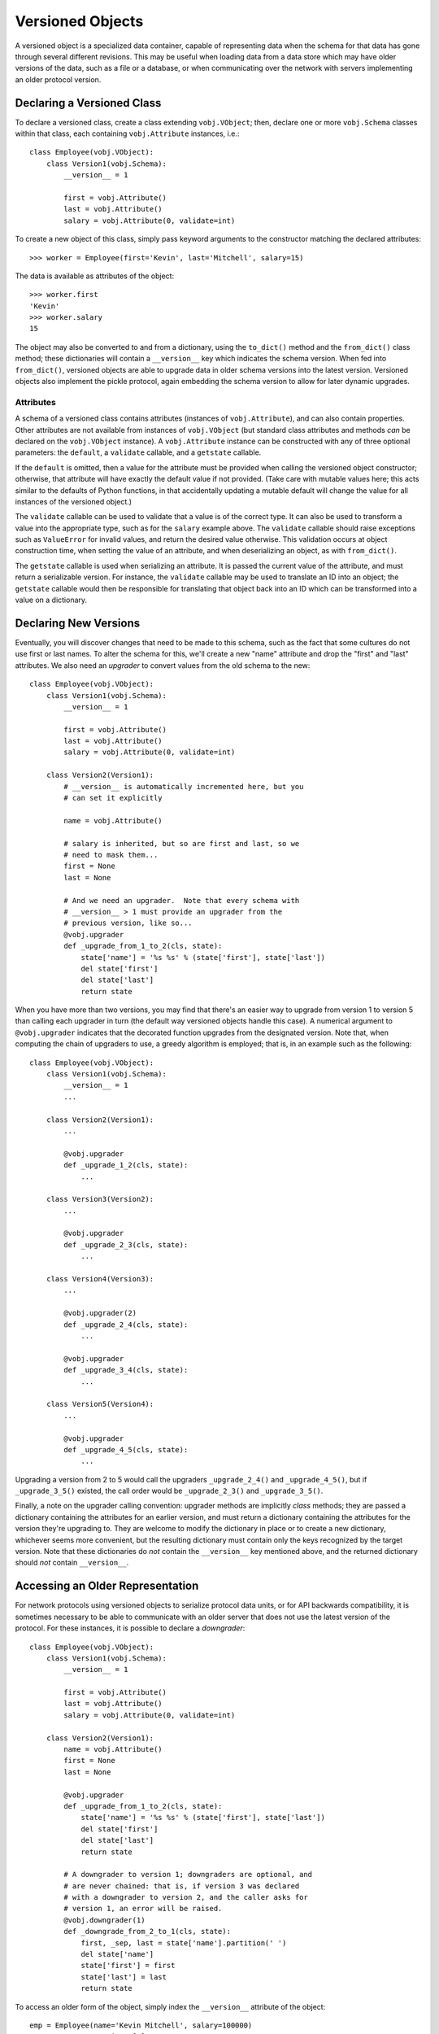 =================
Versioned Objects
=================

A versioned object is a specialized data container, capable of
representing data when the schema for that data has gone through
several different revisions.  This may be useful when loading data
from a data store which may have older versions of the data, such as a
file or a database, or when communicating over the network with
servers implementing an older protocol version.

Declaring a Versioned Class
===========================

To declare a versioned class, create a class extending
``vobj.VObject``; then, declare one or more ``vobj.Schema`` classes
within that class, each containing ``vobj.Attribute`` instances,
i.e.::

    class Employee(vobj.VObject):
        class Version1(vobj.Schema):
	    __version__ = 1

	    first = vobj.Attribute()
	    last = vobj.Attribute()
	    salary = vobj.Attribute(0, validate=int)

To create a new object of this class, simply pass keyword arguments to
the constructor matching the declared attributes::

    >>> worker = Employee(first='Kevin', last='Mitchell', salary=15)

The data is available as attributes of the object::

    >>> worker.first
    'Kevin'
    >>> worker.salary
    15

The object may also be converted to and from a dictionary, using the
``to_dict()`` method and the ``from_dict()`` class method; these
dictionaries will contain a ``__version__`` key which indicates the
schema version.  When fed into ``from_dict()``, versioned objects are
able to upgrade data in older schema versions into the latest version.
Versioned objects also implement the pickle protocol, again embedding
the schema version to allow for later dynamic upgrades.

Attributes
----------

A schema of a versioned class contains attributes (instances of
``vobj.Attribute``), and can also contain properties.  Other
attributes are not available from instances of ``vobj.VObject`` (but
standard class attributes and methods *can* be declared on the
``vobj.VObject`` instance).  A ``vobj.Attribute`` instance can be
constructed with any of three optional parameters: the ``default``, a
``validate`` callable, and a ``getstate`` callable.

If the ``default`` is omitted, then a value for the attribute must be
provided when calling the versioned object constructor; otherwise,
that attribute will have exactly the default value if not provided.
(Take care with mutable values here; this acts similar to the defaults
of Python functions, in that accidentally updating a mutable default
will change the value for all instances of the versioned object.)

The ``validate`` callable can be used to validate that a value is of
the correct type.  It can also be used to transform a value into the
appropriate type, such as for the ``salary`` example above.  The
``validate`` callable should raise exceptions such as ``ValueError``
for invalid values, and return the desired value otherwise.  This
validation occurs at object construction time, when setting the value
of an attribute, and when deserializing an object, as with
``from_dict()``.

The ``getstate`` callable is used when serializing an attribute.  It
is passed the current value of the attribute, and must return a
serializable version.  For instance, the ``validate`` callable may be
used to translate an ID into an object; the ``getstate`` callable
would then be responsible for translating that object back into an ID
which can be transformed into a value on a dictionary.

Declaring New Versions
======================

Eventually, you will discover changes that need to be made to this
schema, such as the fact that some cultures do not use first or last
names.  To alter the schema for this, we'll create a new "name"
attribute and drop the "first" and "last" attributes.  We also need an
*upgrader* to convert values from the old schema to the new::

    class Employee(vobj.VObject):
        class Version1(vobj.Schema):
	    __version__ = 1

	    first = vobj.Attribute()
	    last = vobj.Attribute()
	    salary = vobj.Attribute(0, validate=int)

	class Version2(Version1):
	    # __version__ is automatically incremented here, but you
            # can set it explicitly

	    name = vobj.Attribute()

	    # salary is inherited, but so are first and last, so we
            # need to mask them...
	    first = None
	    last = None

	    # And we need an upgrader.  Note that every schema with
            # __version__ > 1 must provide an upgrader from the
            # previous version, like so...
	    @vobj.upgrader
	    def _upgrade_from_1_to_2(cls, state):
	        state['name'] = '%s %s' % (state['first'], state['last'])
		del state['first']
		del state['last']
		return state

When you have more than two versions, you may find that there's an
easier way to upgrade from version 1 to version 5 than calling each
upgrader in turn (the default way versioned objects handle this case).
A numerical argument to ``@vobj.upgrader`` indicates that the
decorated function upgrades from the designated version.  Note that,
when computing the chain of upgraders to use, a greedy algorithm is
employed; that is, in an example such as the following::

    class Employee(vobj.VObject):
        class Version1(vobj.Schema):
            __version__ = 1
            ...

        class Version2(Version1):
            ...

            @vobj.upgrader
            def _upgrade_1_2(cls, state):
                ...

        class Version3(Version2):
            ...

            @vobj.upgrader
            def _upgrade_2_3(cls, state):
                ...

        class Version4(Version3):
            ...

            @vobj.upgrader(2)
            def _upgrade_2_4(cls, state):
                ...

            @vobj.upgrader
            def _upgrade_3_4(cls, state):
                ...

        class Version5(Version4):
            ...

            @vobj.upgrader
            def _upgrade_4_5(cls, state):
                ...

Upgrading a version from 2 to 5 would call the upgraders
``_upgrade_2_4()`` and ``_upgrade_4_5()``, but if ``_upgrade_3_5()``
existed, the call order would be ``_upgrade_2_3()`` and
``_upgrade_3_5()``.

Finally, a note on the upgrader calling convention: upgrader methods
are implicitly *class* methods; they are passed a dictionary
containing the attributes for an earlier version, and must return a
dictionary containing the attributes for the version they're upgrading
to.  They are welcome to modify the dictionary in place or to create a
new dictionary, whichever seems more convenient, but the resulting
dictionary must contain only the keys recognized by the target
version.  Note that these dictionaries do *not* contain the
``__version__`` key mentioned above, and the returned dictionary
should *not* contain ``__version__``.

Accessing an Older Representation
=================================

For network protocols using versioned objects to serialize protocol
data units, or for API backwards compatibility, it is sometimes
necessary to be able to communicate with an older server that does not
use the latest version of the protocol.  For these instances, it is
possible to declare a *downgrader*::

    class Employee(vobj.VObject):
        class Version1(vobj.Schema):
            __version__ = 1

            first = vobj.Attribute()
            last = vobj.Attribute()
            salary = vobj.Attribute(0, validate=int)

        class Version2(Version1):
            name = vobj.Attribute()
            first = None
            last = None

            @vobj.upgrader
            def _upgrade_from_1_to_2(cls, state):
                state['name'] = '%s %s' % (state['first'], state['last'])
                del state['first']
                del state['last']
                return state

            # A downgrader to version 1; downgraders are optional, and
            # are never chained: that is, if version 3 was declared
            # with a downgrader to version 2, and the caller asks for
            # version 1, an error will be raised.
            @vobj.downgrader(1)
            def _downgrade_from_2_to_1(cls, state):
                first, _sep, last = state['name'].partition(' ')
                del state['name']
                state['first'] = first
                state['last'] = last
                return state

To access an older form of the object, simply index the
``__version__`` attribute of the object::

    emp = Employee(name='Kevin Mitchell', salary=100000)
    emp_v1 = emp.__version__[1]

The ``emp_v1`` object is read-only; it is not possible to modify the
values contained.  It is, however, kept up-to-date; that is, if we
were to modify the value of ``emp.name``, that new value would be
automatically reflected in the values of ``emp_v1.first`` and
``emp_v1.last``.  (Note that changes to mutable objects may *not* be
properly reflected; that is, if, e.g., an element is added to a list
in an attribute, that change may or may not be reflected in the older
version, depending on if the downgrader manipulates that value.)

Finally, a note on the downgrader calling convention: downgrader
methods, like upgrader methods, are implicitly *class* methods; they
are passed a dictionary, like an upgrader, and must return a
dictionary.  Like an upgrader, a downgrader may modify the dictionary
in place or create a new dictionary, and these dictionaries will not
(and should not) contain a ``__version__`` key.

A Note on Versions
------------------

The ``__version__`` attribute of a versioned object appears as an
integer value of the schema version represented, but in addition to
the indexing illustrated above, it also responds to ``len()`` (number
of versions that can be accessed), the ``in`` operator (indicating the
ability to represent the requested version), and it has an
``available()`` method, which returns a set of all the version numbers
which can be retrieved.  For our example above,
``len(emp.__version__)`` would be 2, ``1 in emp.__version__`` would be
``True``, and ``emp.__version__.available()`` would return the set
``set([1, 2])``.  The ``emp_v1.__version__`` attribute acts
identically, but compares numerically equal to 1.
